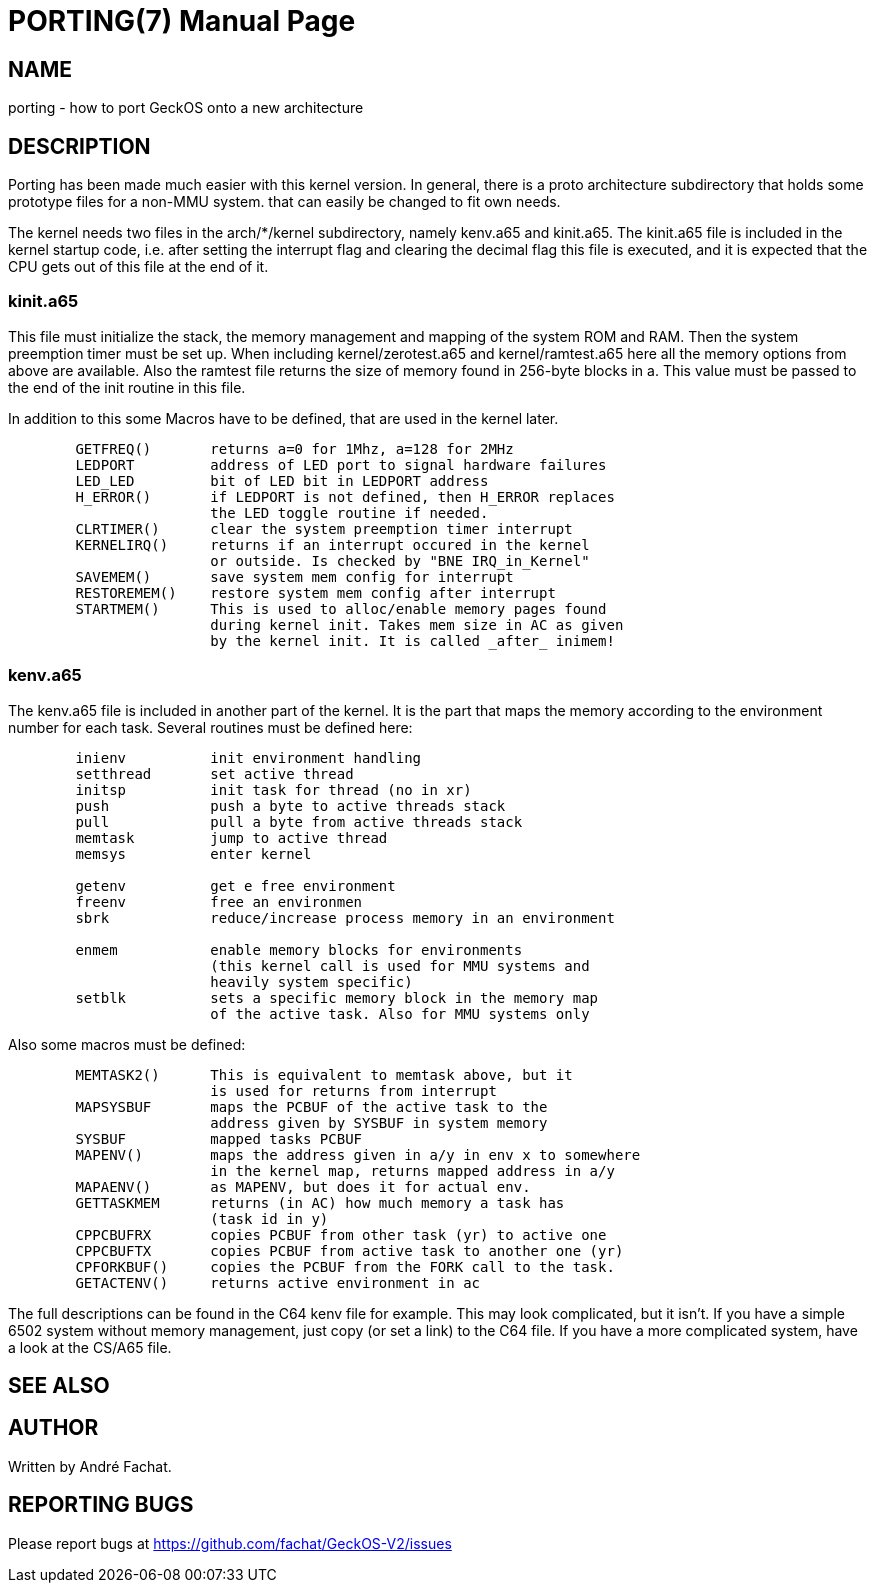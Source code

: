 
= PORTING(7)
:doctype: manpage

== NAME
porting - how to port GeckOS onto a new architecture

== DESCRIPTION
Porting has been made much easier with this kernel version. In general, there is a proto architecture subdirectory that holds some prototype files for a non-MMU system. that can easily be changed to fit own needs.

The kernel needs two files in the arch/*/kernel subdirectory, namely kenv.a65 and kinit.a65. The kinit.a65 file is included in the kernel startup code, i.e. after setting the interrupt flag and clearing the decimal flag this file is executed, and it is expected that the CPU gets out of this file at the end of it.

=== kinit.a65
This file must initialize the stack, the memory management and mapping of the system ROM and RAM. Then the system preemption timer must be set up. When including kernel/zerotest.a65 and kernel/ramtest.a65 here all the memory options from above are available. Also the ramtest file returns the size of memory found in 256-byte blocks in a. This value must be passed to the end of the init routine in this file.

In addition to this some Macros have to be defined, that are used in the kernel later. 

----
  	GETFREQ()	returns a=0 for 1Mhz, a=128 for 2MHz
  	LEDPORT		address of LED port to signal hardware failures
  	LED_LED		bit of LED bit in LEDPORT address
  	H_ERROR()	if LEDPORT is not defined, then H_ERROR replaces
    	                the LED toggle routine if needed.
  	CLRTIMER()	clear the system preemption timer interrupt
  	KERNELIRQ()	returns if an interrupt occured in the kernel
     	                or outside. Is checked by "BNE IRQ_in_Kernel"
  	SAVEMEM()	save system mem config for interrupt
  	RESTOREMEM()	restore system mem config after interrupt
  	STARTMEM()	This is used to alloc/enable memory pages found
     	                during kernel init. Takes mem size in AC as given
   	                by the kernel init. It is called _after_ inimem!

----

=== kenv.a65
The kenv.a65 file is included in another part of the kernel. It is the part that maps the memory according to the environment number for each task. Several routines must be defined here: 

----
	inienv		init environment handling
	setthread	set active thread
	initsp		init task for thread (no in xr)
	push		push a byte to active threads stack 
	pull		pull a byte from active threads stack
	memtask		jump to active thread
	memsys		enter kernel

	getenv		get e free environment
	freenv		free an environmen
	sbrk		reduce/increase process memory in an environment

	enmem		enable memory blocks for environments
			(this kernel call is used for MMU systems and
			heavily system specific)
	setblk		sets a specific memory block in the memory map	
			of the active task. Also for MMU systems only

----
Also some macros must be defined:

----
	MEMTASK2()	This is equivalent to memtask above, but it
			is used for returns from interrupt
	MAPSYSBUF	maps the PCBUF of the active task to the
			address given by SYSBUF in system memory
	SYSBUF		mapped tasks PCBUF
	MAPENV()	maps the address given in a/y in env x to somewhere
			in the kernel map, returns mapped address in a/y
	MAPAENV()	as MAPENV, but does it for actual env.
	GETTASKMEM	returns (in AC) how much memory a task has
			(task id in y)
	CPPCBUFRX	copies PCBUF from other task (yr) to active one
	CPPCBUFTX	copies PCBUF from active task to another one (yr)
	CPFORKBUF()	copies the PCBUF from the FORK call to the task.
	GETACTENV()	returns active environment in ac
----
The full descriptions can be found in the C64 kenv file for example. This may look complicated, but it isn't. If you have a simple 6502 system without memory management, just copy (or set a link) to the C64 file. If you have a more complicated system, have a look at the CS/A65 file. 

== SEE ALSO

== AUTHOR
Written by André Fachat.

== REPORTING BUGS
Please report bugs at https://github.com/fachat/GeckOS-V2/issues

